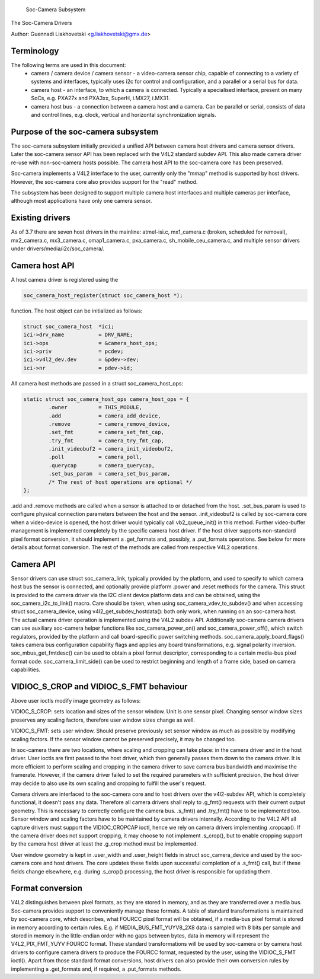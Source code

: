 			Soc-Camera Subsystem
The Soc-Camera Drivers

Author: Guennadi Liakhovetski <g.liakhovetski@gmx.de>

Terminology
-----------

The following terms are used in this document:
 - camera / camera device / camera sensor - a video-camera sensor chip, capable
   of connecting to a variety of systems and interfaces, typically uses i2c for
   control and configuration, and a parallel or a serial bus for data.
 - camera host - an interface, to which a camera is connected. Typically a
   specialised interface, present on many SoCs, e.g. PXA27x and PXA3xx, SuperH,
   i.MX27, i.MX31.
 - camera host bus - a connection between a camera host and a camera. Can be
   parallel or serial, consists of data and control lines, e.g. clock, vertical
   and horizontal synchronization signals.

Purpose of the soc-camera subsystem
-----------------------------------

The soc-camera subsystem initially provided a unified API between camera host
drivers and camera sensor drivers. Later the soc-camera sensor API has been
replaced with the V4L2 standard subdev API. This also made camera driver re-use
with non-soc-camera hosts possible. The camera host API to the soc-camera core
has been preserved.

Soc-camera implements a V4L2 interface to the user, currently only the "mmap"
method is supported by host drivers. However, the soc-camera core also provides
support for the "read" method.

The subsystem has been designed to support multiple camera host interfaces and
multiple cameras per interface, although most applications have only one camera
sensor.

Existing drivers
----------------

As of 3.7 there are seven host drivers in the mainline: atmel-isi.c,
mx1_camera.c (broken, scheduled for removal), mx2_camera.c, mx3_camera.c,
omap1_camera.c, pxa_camera.c, sh_mobile_ceu_camera.c, and multiple sensor
drivers under drivers/media/i2c/soc_camera/.

Camera host API
---------------

A host camera driver is registered using the

.. code-block:: none

	soc_camera_host_register(struct soc_camera_host *);

function. The host object can be initialized as follows:

.. code-block:: none

	struct soc_camera_host	*ici;
	ici->drv_name		= DRV_NAME;
	ici->ops		= &camera_host_ops;
	ici->priv		= pcdev;
	ici->v4l2_dev.dev	= &pdev->dev;
	ici->nr			= pdev->id;

All camera host methods are passed in a struct soc_camera_host_ops:

.. code-block:: none

	static struct soc_camera_host_ops camera_host_ops = {
		.owner		= THIS_MODULE,
		.add		= camera_add_device,
		.remove		= camera_remove_device,
		.set_fmt	= camera_set_fmt_cap,
		.try_fmt	= camera_try_fmt_cap,
		.init_videobuf2	= camera_init_videobuf2,
		.poll		= camera_poll,
		.querycap	= camera_querycap,
		.set_bus_param	= camera_set_bus_param,
		/* The rest of host operations are optional */
	};

.add and .remove methods are called when a sensor is attached to or detached
from the host. .set_bus_param is used to configure physical connection
parameters between the host and the sensor. .init_videobuf2 is called by
soc-camera core when a video-device is opened, the host driver would typically
call vb2_queue_init() in this method. Further video-buffer management is
implemented completely by the specific camera host driver. If the host driver
supports non-standard pixel format conversion, it should implement a
.get_formats and, possibly, a .put_formats operations. See below for more
details about format conversion. The rest of the methods are called from
respective V4L2 operations.

Camera API
----------

Sensor drivers can use struct soc_camera_link, typically provided by the
platform, and used to specify to which camera host bus the sensor is connected,
and optionally provide platform .power and .reset methods for the camera. This
struct is provided to the camera driver via the I2C client device platform data
and can be obtained, using the soc_camera_i2c_to_link() macro. Care should be
taken, when using soc_camera_vdev_to_subdev() and when accessing struct
soc_camera_device, using v4l2_get_subdev_hostdata(): both only work, when
running on an soc-camera host. The actual camera driver operation is implemented
using the V4L2 subdev API. Additionally soc-camera camera drivers can use
auxiliary soc-camera helper functions like soc_camera_power_on() and
soc_camera_power_off(), which switch regulators, provided by the platform and call
board-specific power switching methods. soc_camera_apply_board_flags() takes
camera bus configuration capability flags and applies any board transformations,
e.g. signal polarity inversion. soc_mbus_get_fmtdesc() can be used to obtain a
pixel format descriptor, corresponding to a certain media-bus pixel format code.
soc_camera_limit_side() can be used to restrict beginning and length of a frame
side, based on camera capabilities.

VIDIOC_S_CROP and VIDIOC_S_FMT behaviour
----------------------------------------

Above user ioctls modify image geometry as follows:

VIDIOC_S_CROP: sets location and sizes of the sensor window. Unit is one sensor
pixel. Changing sensor window sizes preserves any scaling factors, therefore
user window sizes change as well.

VIDIOC_S_FMT: sets user window. Should preserve previously set sensor window as
much as possible by modifying scaling factors. If the sensor window cannot be
preserved precisely, it may be changed too.

In soc-camera there are two locations, where scaling and cropping can take
place: in the camera driver and in the host driver. User ioctls are first passed
to the host driver, which then generally passes them down to the camera driver.
It is more efficient to perform scaling and cropping in the camera driver to
save camera bus bandwidth and maximise the framerate. However, if the camera
driver failed to set the required parameters with sufficient precision, the host
driver may decide to also use its own scaling and cropping to fulfill the user's
request.

Camera drivers are interfaced to the soc-camera core and to host drivers over
the v4l2-subdev API, which is completely functional, it doesn't pass any data.
Therefore all camera drivers shall reply to .g_fmt() requests with their current
output geometry. This is necessary to correctly configure the camera bus.
.s_fmt() and .try_fmt() have to be implemented too. Sensor window and scaling
factors have to be maintained by camera drivers internally. According to the
V4L2 API all capture drivers must support the VIDIOC_CROPCAP ioctl, hence we
rely on camera drivers implementing .cropcap(). If the camera driver does not
support cropping, it may choose to not implement .s_crop(), but to enable
cropping support by the camera host driver at least the .g_crop method must be
implemented.

User window geometry is kept in .user_width and .user_height fields in struct
soc_camera_device and used by the soc-camera core and host drivers. The core
updates these fields upon successful completion of a .s_fmt() call, but if these
fields change elsewhere, e.g. during .s_crop() processing, the host driver is
responsible for updating them.

Format conversion
-----------------

V4L2 distinguishes between pixel formats, as they are stored in memory, and as
they are transferred over a media bus. Soc-camera provides support to
conveniently manage these formats. A table of standard transformations is
maintained by soc-camera core, which describes, what FOURCC pixel format will
be obtained, if a media-bus pixel format is stored in memory according to
certain rules. E.g. if MEDIA_BUS_FMT_YUYV8_2X8 data is sampled with 8 bits per
sample and stored in memory in the little-endian order with no gaps between
bytes, data in memory will represent the V4L2_PIX_FMT_YUYV FOURCC format. These
standard transformations will be used by soc-camera or by camera host drivers to
configure camera drivers to produce the FOURCC format, requested by the user,
using the VIDIOC_S_FMT ioctl(). Apart from those standard format conversions,
host drivers can also provide their own conversion rules by implementing a
.get_formats and, if required, a .put_formats methods.
